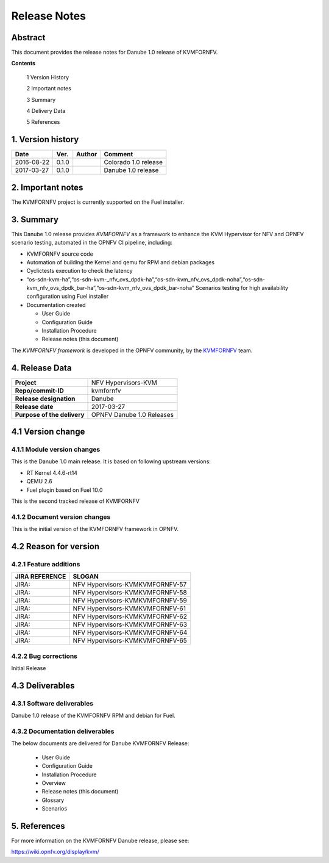.. This work is licensed under a Creative Commons Attribution 4.0 International License.
.. http://creativecommons.org/licenses/by/4.0

.. _Kvmfornfv: https://wiki.opnfv.org/display/kvm/

=============
Release Notes
=============

Abstract
---------

This document provides the release notes for Danube 1.0 release of KVMFORNFV.


**Contents**

 1  Version History

 2  Important notes

 3  Summary

 4  Delivery Data

 5  References

1.  Version history
--------------------

+--------------------+--------------------+--------------------+----------------------+
| **Date**           | **Ver.**           | **Author**         | **Comment**          |
|                    |                    |                    |                      |
+--------------------+--------------------+--------------------+----------------------+
|2016-08-22          | 0.1.0              |                    | Colorado 1.0 release |
|                    |                    |                    |                      |
+--------------------+--------------------+--------------------+----------------------+
|2017-03-27          | 0.1.0              |                    | Danube 1.0 release   |
|                    |                    |                    |                      |
+--------------------+--------------------+--------------------+----------------------+

2.  Important notes
--------------------

The KVMFORNFV project is currently supported on the Fuel installer.

3.  Summary
------------

This Danube 1.0 release provides *KVMFORNFV* as a framework to enhance the
KVM Hypervisor for NFV and OPNFV scenario testing, automated in the OPNFV
CI pipeline, including:

*   KVMFORNFV source code

*   Automation of building the Kernel and qemu for RPM and debian packages

*   Cyclictests execution to check the latency

*   “os-sdn-kvm-ha”,“os-sdn-kvm-_nfv_ovs_dpdk-ha”,“os-sdn-kvm_nfv_ovs_dpdk-noha”,“os-sdn-kvm_nfv_ovs_dpdk_bar-ha”,“os-sdn-kvm_nfv_ovs_dpdk_bar-noha” Scenarios testing for high availability configuration using Fuel installer

* Documentation created

  * User Guide

  * Configuration Guide

  * Installation Procedure

  * Release notes (this document)

The *KVMFORNFV framework* is developed in the OPNFV community, by the
KVMFORNFV_ team.

4.  Release Data
-----------------

+--------------------------------------+--------------------------------------+
| **Project**                          | NFV Hypervisors-KVM                  |
|                                      |                                      |
+--------------------------------------+--------------------------------------+
| **Repo/commit-ID**                   | kvmfornfv                            |
|                                      |                                      |
+--------------------------------------+--------------------------------------+
| **Release designation**              | Danube                               |
|                                      |                                      |
+--------------------------------------+--------------------------------------+
| **Release date**                     | 2017-03-27                           |
|                                      |                                      |
+--------------------------------------+--------------------------------------+
| **Purpose of the delivery**          | OPNFV Danube 1.0 Releases            |
|                                      |                                      |
+--------------------------------------+--------------------------------------+

4.1 Version change
------------------

4.1.1   Module version changes
~~~~~~~~~~~~~~~~~~~~~~~~~~~~~~

This is the Danube 1.0 main release. It is based on following upstream
versions:

*   RT Kernel 4.4.6-rt14

*   QEMU 2.6

*   Fuel plugin based on Fuel 10.0

This is the second tracked release of KVMFORNFV


4.1.2   Document version changes
~~~~~~~~~~~~~~~~~~~~~~~~~~~~~~~~
This is the initial version of the KVMFORNFV framework in OPNFV.

4.2 Reason for version
----------------------

4.2.1 Feature additions
~~~~~~~~~~~~~~~~~~~~~~~

+--------------------------------------+--------------------------------------+
| **JIRA REFERENCE**                   | **SLOGAN**                           |
|                                      |                                      |
+--------------------------------------+--------------------------------------+
| JIRA:                                | NFV Hypervisors-KVMKVMFORNFV-57      |
|                                      |                                      |
+--------------------------------------+--------------------------------------+
| JIRA:                                | NFV Hypervisors-KVMKVMFORNFV-58      |
|                                      |                                      |
+--------------------------------------+--------------------------------------+
| JIRA:                                | NFV Hypervisors-KVMKVMFORNFV-59      |
|                                      |                                      |
+--------------------------------------+--------------------------------------+
| JIRA:                                | NFV Hypervisors-KVMKVMFORNFV-61      |
|                                      |                                      |
+--------------------------------------+--------------------------------------+
| JIRA:                                | NFV Hypervisors-KVMKVMFORNFV-62      |
|                                      |                                      |
+--------------------------------------+--------------------------------------+
| JIRA:                                | NFV Hypervisors-KVMKVMFORNFV-63      |
|                                      |                                      |
+--------------------------------------+--------------------------------------+
| JIRA:                                | NFV Hypervisors-KVMKVMFORNFV-64      |
|                                      |                                      |
+--------------------------------------+--------------------------------------+
| JIRA:                                | NFV Hypervisors-KVMKVMFORNFV-65      |
|                                      |                                      |
+--------------------------------------+--------------------------------------+

4.2.2 Bug corrections
~~~~~~~~~~~~~~~~~~~~~

Initial Release

4.3 Deliverables
----------------

4.3.1   Software deliverables
~~~~~~~~~~~~~~~~~~~~~~~~~~~~~
Danube 1.0 release of the KVMFORNFV RPM and debian for Fuel.

4.3.2   Documentation deliverables
~~~~~~~~~~~~~~~~~~~~~~~~~~~~~~~~~~

The below documents are delivered for Danube KVMFORNFV Release:

  * User Guide

  * Configuration Guide

  * Installation Procedure

  * Overview

  * Release notes (this document)

  * Glossary

  * Scenarios

5. References
--------------

For more information on the KVMFORNFV Danube release, please see:

https://wiki.opnfv.org/display/kvm/

